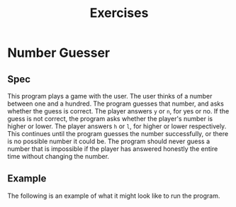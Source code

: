 #+title: Exercises
#+PROPERTY: header-args :results raw verbatim output :post output_drawer(data=*this*) :noweb strip-export

#+NAME: output_drawer
#+BEGIN_SRC shell :var data="" :exports none :results silent :results output :post
echo ':results:'
echo '#+HTML: <details>'
echo '#+HTML: <summary>Output</summary>'
echo '#+BEGIN_SRC'
echo -n "$data"
echo '#+END_SRC'
echo '#+HTML: </details>'
echo ':end:'
#+END_SRC


#+NAME: session_output_drawer
#+BEGIN_SRC shell :var data="" :exports none :results silent :results output :post
echo ':results:'
echo '#+HTML: <details>'
echo '#+HTML: <summary>Output</summary>'
echo '#+BEGIN_SRC'
echo "$data"
echo '#+END_SRC'
echo '#+HTML: </details>'
echo ':end:'
#+END_SRC


* Number Guesser
** Spec
This program plays a game with the user. The user thinks of a number between one and a hundred. The program guesses that number, and asks whether the guess is correct. The player answers ~y~ or ~n~, for yes or no. If the guess is not correct, the program asks whether the player's number is higher or lower. The player answers ~h~ or ~l~, for higher or lower respectively. This continues until the program guesses the number successfully, or there is no possible number it could be. The program should never guess a number that is impossible if the player has answered honestly the entire time without changing the number.
** Example
The following is an example of what it might look like to run the program.

#+NAME: fake-inputs-number-guesser
#+BEGIN_SRC python :exports none :results silent
def input(prompt):
    inputs = [
        "n",
        "h",
        "n",
        "l",
        "n",
        "l",
        "n",
        "h",
        "y"
    ]
    result = inputs[input.counter]
    input.counter = (input.counter + 1) % len(inputs)
    print(prompt + result)
    return result
input.counter = 0
#+END_SRC

#+BEGIN_SRC python :exports output
<<fake-inputs-number-guesser>>
# TODO
#+END_SRC

#+RESULTS:
:results:
#+HTML: <details>
#+HTML: <summary>Output</summary>
#+BEGIN_SRC
#+END_SRC
#+HTML: </details>
:end:
